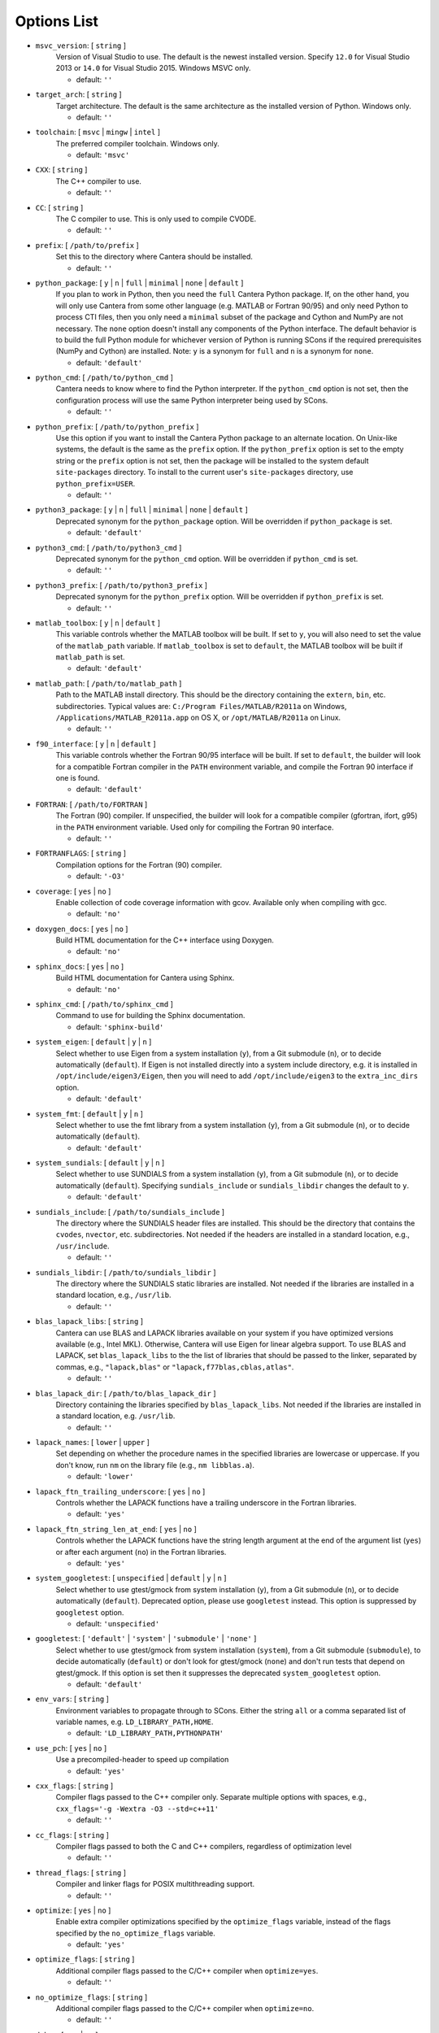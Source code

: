.. title: Configuration Options (development version)

.. _scons-config-dev:

.. jumbotron::

   .. raw:: html

      <h1 class="display-3">Configuration Options</h1>

   .. class:: lead

      This document lists the options available for compiling Cantera with
      SCons. This list is for the development version of Cantera. For
      the current release, see `this list <config-options.html>`_.

   The default values are operating-system dependent. To see the defaults for
   your current operating system, run the command:

   .. code:: bash

      scons help

   from the command prompt.

   The following options can be passed to SCons to customize the Cantera
   build process. They should be given in the form:

   .. code:: bash

      scons build option1=value1 option2=value2

   Variables set in this way will be stored in the ``cantera.conf`` file and reused
   automatically on subsequent invocations of SCons. Alternatively, the
   configuration options can be entered directly into ``cantera.conf`` before
   running ``scons build``. The format of this file is:

   .. code:: python

      option1 = 'value1'
      option2 = 'value2'

Options List
^^^^^^^^^^^^

.. _msvc-version-dev:

* ``msvc_version``: [ ``string`` ]
    Version of Visual Studio to use. The default is the newest
    installed version. Specify ``12.0`` for Visual Studio 2013 or ``14.0``
    for Visual Studio 2015. Windows MSVC only.

    - default: ``''``

.. _target-arch-dev:

* ``target_arch``: [ ``string`` ]
    Target architecture. The default is the same architecture as the
    installed version of Python. Windows only.

    - default: ``''``

.. _toolchain-dev:

* ``toolchain``: [ ``msvc`` | ``mingw`` | ``intel`` ]
    The preferred compiler toolchain. Windows only.

    - default: ``'msvc'``

.. _cxx-dev:

* ``CXX``: [ ``string`` ]
    The C++ compiler to use.

    - default: ``''``

.. _cc-dev:

* ``CC``: [ ``string`` ]
    The C compiler to use. This is only used to compile CVODE.

    - default: ``''``

.. _prefix-dev:

* ``prefix``: [ ``/path/to/prefix`` ]
    Set this to the directory where Cantera should be installed.

    - default: ``''``

.. _python-package-dev:

* ``python_package``: [ ``y`` | ``n`` | ``full`` | ``minimal`` | ``none`` | ``default`` ]
    If you plan to work in Python, then you need the ``full`` Cantera Python
    package. If, on the other hand, you will only use Cantera from some
    other language (e.g. MATLAB or Fortran 90/95) and only need Python
    to process CTI files, then you only need a ``minimal`` subset of the
    package and Cython and NumPy are not necessary. The ``none`` option
    doesn't install any components of the Python interface. The default
    behavior is to build the full Python module for whichever version of
    Python is running SCons if the required prerequisites (NumPy and
    Cython) are installed. Note: ``y`` is a synonym for ``full`` and ``n``
    is a synonym for ``none``.

    - default: ``'default'``

.. _python-cmd-dev:

* ``python_cmd``: [ ``/path/to/python_cmd`` ]
    Cantera needs to know where to find the Python interpreter. If the
    ``python_cmd`` option is not set, then the configuration
    process will use the same Python interpreter being used by SCons.

    - default: ``''``

.. _python-prefix-dev:

* ``python_prefix``: [ ``/path/to/python_prefix`` ]
    Use this option if you want to install the Cantera Python package to
    an alternate location. On Unix-like systems, the default is the same
    as the ``prefix`` option. If the ``python_prefix`` option is set to
    the empty string or the ``prefix`` option is not set, then the package
    will be installed to the system default ``site-packages`` directory.
    To install to the current user's ``site-packages`` directory, use
    ``python_prefix=USER``.

    - default: ``''``

.. _python3-package-dev:

* ``python3_package``: [ ``y`` | ``n`` | ``full`` | ``minimal`` | ``none`` | ``default`` ]
    Deprecated synonym for the ``python_package`` option. Will be overridden
    if ``python_package`` is set.

    - default: ``'default'``

.. _python3-cmd-dev:

* ``python3_cmd``: [ ``/path/to/python3_cmd`` ]
    Deprecated synonym for the ``python_cmd`` option. Will be overridden
    if ``python_cmd`` is set.

    - default: ``''``

.. _python3-prefix-dev:

* ``python3_prefix``: [ ``/path/to/python3_prefix`` ]
    Deprecated synonym for the ``python_prefix`` option. Will be overridden
    if ``python_prefix`` is set.

    - default: ``''``

.. _matlab-toolbox-dev:

* ``matlab_toolbox``: [ ``y`` | ``n`` | ``default`` ]
    This variable controls whether the MATLAB toolbox will be built. If
    set to ``y``, you will also need to set the value of the ``matlab_path``
    variable. If ``matlab_toolbox`` is set to ``default``, the MATLAB toolbox
    will be built if ``matlab_path`` is set.

    - default: ``'default'``

.. _matlab-path-dev:

* ``matlab_path``: [ ``/path/to/matlab_path`` ]
    Path to the MATLAB install directory. This should be the directory
    containing the ``extern``, ``bin``, etc. subdirectories. Typical values
    are: ``C:/Program Files/MATLAB/R2011a`` on Windows,
    ``/Applications/MATLAB_R2011a.app`` on OS X, or ``/opt/MATLAB/R2011a``
    on Linux.

    - default: ``''``

.. _f90-interface-dev:

* ``f90_interface``: [ ``y`` | ``n`` | ``default`` ]
    This variable controls whether the Fortran 90/95 interface will be
    built. If set to ``default``, the builder will look for a compatible
    Fortran compiler in the ``PATH`` environment variable, and compile
    the Fortran 90 interface if one is found.

    - default: ``'default'``

.. _fortran-dev:

* ``FORTRAN``: [ ``/path/to/FORTRAN`` ]
    The Fortran (90) compiler. If unspecified, the builder will look for
    a compatible compiler (gfortran, ifort, g95) in the ``PATH`` environment
    variable. Used only for compiling the Fortran 90 interface.

    - default: ``''``

.. _FORTRANFLAGS-dev:

* ``FORTRANFLAGS``: [ ``string`` ]
    Compilation options for the Fortran (90) compiler.

    - default: ``'-O3'``

.. _coverage-dev:

* ``coverage``: [ ``yes`` | ``no`` ]
    Enable collection of code coverage information with gcov. Available
    only when compiling with gcc.

    - default: ``'no'``

.. _doxygen-docs-dev:

* ``doxygen_docs``: [ ``yes`` | ``no`` ]
    Build HTML documentation for the C++ interface using Doxygen.

    - default: ``'no'``

.. _sphinx-docs-dev:

* ``sphinx_docs``: [ ``yes`` | ``no`` ]
    Build HTML documentation for Cantera using Sphinx.

    - default: ``'no'``

.. _sphinx-cmd-dev:

* ``sphinx_cmd``: [ ``/path/to/sphinx_cmd`` ]
    Command to use for building the Sphinx documentation.

    - default: ``'sphinx-build'``

.. _system-eigen-dev:

* ``system_eigen``: [ ``default`` | ``y`` | ``n`` ]
    Select whether to use Eigen from a system installation (``y``), from a
    Git submodule (``n``), or to decide automatically (``default``). If
    Eigen is not installed directly into a system include directory,
    e.g. it is installed in ``/opt/include/eigen3/Eigen``, then you will
    need to add ``/opt/include/eigen3`` to the ``extra_inc_dirs`` option.

    - default: ``'default'``

.. _system-fmt-dev:

* ``system_fmt``: [ ``default`` | ``y`` | ``n`` ]
    Select whether to use the fmt library from a system installation
    (``y``), from a Git submodule (``n``), or to decide automatically
    (``default``).

    - default: ``'default'``

.. _system-sundials-dev:

* ``system_sundials``: [ ``default`` | ``y`` | ``n`` ]
    Select whether to use SUNDIALS from a system installation (``y``),
    from a Git submodule (``n``), or to decide automatically (``default``).
    Specifying ``sundials_include`` or ``sundials_libdir`` changes the
    default to ``y``.

    - default: ``'default'``

.. _sundials-include-dev:

* ``sundials_include``: [ ``/path/to/sundials_include`` ]
    The directory where the SUNDIALS header files are installed. This
    should be the directory that contains the ``cvodes``, ``nvector``, etc.
    subdirectories. Not needed if the headers are installed in a
    standard location, e.g., ``/usr/include``.

    - default: ``''``

.. _sundials-libdir-dev:

* ``sundials_libdir``: [ ``/path/to/sundials_libdir`` ]
    The directory where the SUNDIALS static libraries are installed. Not
    needed if the libraries are installed in a standard location, e.g.,
    ``/usr/lib``.

    - default: ``''``

.. _blas-lapack-libs-dev:

* ``blas_lapack_libs``: [ ``string`` ]
    Cantera can use BLAS and LAPACK libraries available on your system
    if you have optimized versions available (e.g., Intel MKL).
    Otherwise, Cantera will use Eigen for linear algebra support. To use
    BLAS and LAPACK, set ``blas_lapack_libs`` to the the list of libraries
    that should be passed to the linker, separated by commas, e.g.,
    ``"lapack,blas"`` or ``"lapack,f77blas,cblas,atlas"``.

    - default: ``''``

.. _blas-lapack-dir-dev:

* ``blas_lapack_dir``: [ ``/path/to/blas_lapack_dir`` ]
    Directory containing the libraries specified by ``blas_lapack_libs``. Not
    needed if the libraries are installed in a standard location, e.g.
    ``/usr/lib``.

    - default: ``''``

.. _lapack-names-dev:

* ``lapack_names``: [ ``lower`` | ``upper`` ]
    Set depending on whether the procedure names in the specified
    libraries are lowercase or uppercase. If you don't know, run ``nm`` on
    the library file (e.g., ``nm libblas.a``).

    - default: ``'lower'``

.. _lapack-ftn-trailing-underscore-dev:

* ``lapack_ftn_trailing_underscore``: [ ``yes`` | ``no`` ]
    Controls whether the LAPACK functions have a trailing underscore
    in the Fortran libraries.

    - default: ``'yes'``

.. _lapack-ftn-string-len-at-end-dev:

* ``lapack_ftn_string_len_at_end``: [ ``yes`` | ``no`` ]
    Controls whether the LAPACK functions have the string length
    argument at the end of the argument list (``yes``) or after
    each argument (``no``) in the Fortran libraries.

    - default: ``'yes'``

.. _system-googletest-dev:

* ``system_googletest``: [ ``unspecified`` | ``default`` | ``y`` | ``n`` ]
    Select whether to use gtest/gmock from system
    installation (``y``), from a Git submodule (``n``), or to decide
    automatically (``default``). Deprecated option, please use ``googletest`` instead.
    This option is suppressed by ``googletest`` option.

    - default: ``'unspecified'``

.. _googletest-dev:

* ``googletest``: [ ``'default'`` | ``'system'`` | ``'submodule'`` | ``'none'`` ]
    Select whether to use gtest/gmock from system
    installation (``system``), from a Git submodule (``submodule``), to decide
    automatically (``default``) or don't look for gtest/gmock (``none``)
    and don't run tests that depend on gtest/gmock. If this option is
    set then it suppresses the deprecated ``system_googletest`` option.

    - default: ``'default'``

.. _env-vars-dev:

* ``env_vars``: [ ``string`` ]
    Environment variables to propagate through to SCons. Either the
    string ``all`` or a comma separated list of variable names, e.g.
    ``LD_LIBRARY_PATH,HOME``.

    - default: ``'LD_LIBRARY_PATH,PYTHONPATH'``

.. _use-pch-dev:

* ``use_pch``: [ ``yes`` | ``no`` ]
    Use a precompiled-header to speed up compilation

    - default: ``'yes'``

.. _cxx-flags-dev:

* ``cxx_flags``: [ ``string`` ]
    Compiler flags passed to the C++ compiler only. Separate multiple
    options with spaces, e.g., ``cxx_flags='-g -Wextra -O3 --std=c++11'``

    - default: ``''``

.. _cc-flags-dev:

* ``cc_flags``: [ ``string`` ]
    Compiler flags passed to both the C and C++ compilers, regardless of
    optimization level

    - default: ``''``

.. _thread-flags-dev:

* ``thread_flags``: [ ``string`` ]
    Compiler and linker flags for POSIX multithreading support.

    - default: ``''``

.. _optimize-dev:

* ``optimize``: [ ``yes`` | ``no`` ]
    Enable extra compiler optimizations specified by the
    ``optimize_flags`` variable, instead of the flags specified by the
    ``no_optimize_flags`` variable.

    - default: ``'yes'``

.. _optimize-flags-dev:

* ``optimize_flags``: [ ``string`` ]
    Additional compiler flags passed to the C/C++ compiler when
    ``optimize=yes``.

    - default: ``''``

.. _no-optimize-flags-dev:

* ``no_optimize_flags``: [ ``string`` ]
    Additional compiler flags passed to the C/C++ compiler when
    ``optimize=no``.

    - default: ``''``

.. _debug-dev:

* ``debug``: [ ``yes`` | ``no`` ]
    Enable compiler debugging symbols.

    - default: ``'yes'``

.. _debug-flags-dev:

* ``debug_flags``: [ ``string`` ]
    Additional compiler flags passed to the C/C++ compiler when
    ``debug=yes``.

    - default: ``''``

.. _no-debug-flags-dev:

* ``no_debug_flags``: [ ``string`` ]
    Additional compiler flags passed to the C/C++ compiler when
    ``debug=no``.

    - default: ``''``

.. _debug-linker-flags-dev:

* ``debug_linker_flags``: [ ``string`` ]
    Additional options passed to the linker when ``debug=yes``.

    - default: ``''``

.. _no-debug-linker-flags-dev:

* ``no_debug_linker_flags``: [ ``string`` ]
    Additional options passed to the linker when ``debug=no``.

    - default: ``''``

.. _warning-flags-dev:

* ``warning_flags``: [ ``string`` ]
    Additional compiler flags passed to the C/C++ compiler to enable
    extra warnings. Used only when compiling source code that is part of
    Cantera (e.g. excluding code in the 'ext' directory).

    - default: ``''``

.. _extra-inc-dirs-dev:

* ``extra_inc_dirs``: [ ``string`` ]
    Additional directories to search for header files (colon-separated
    list).

    - default: ``''``

.. _extra-lib-dirs-dev:

* ``extra_lib_dirs``: [ ``string`` ]
    Additional directories to search for libraries (colon-separated
    list).

    - default: ``''``

.. _boost-inc-dir-dev:

* ``boost_inc_dir``: [ ``/path/to/boost_inc_dir`` ]
    Location of the Boost header files. Not needed if the headers are
    installed in a standard location, e.g. ``/usr/include``.

    - default: ``''``

.. _stage-dir-dev:

* ``stage_dir``: [ ``/path/to/stage_dir`` ]
    Directory relative to the Cantera source directory to be used as a
    staging area for building e.g., a Debian package. If specified,
    ``scons install`` will install files to ``stage_dir/prefix/...``.

    - default: ``''``

.. _verbose-dev:

* ``VERBOSE``: [ ``yes`` | ``no`` ]
    Create verbose output about what SCons is doing.

    - default: ``'no'``

.. _gtest-flags-dev:

* ``gtest_flags``: [ ``string`` ]
    Additional options passed to each GTest test suite, e.g.
    `--gtest_filter=*pattern*`. Separate multiple options with spaces.

.. _renamed-shared-libraries-dev:

* ``renamed_shared_libraries``: [ ``yes`` | ``no`` ]
    If this option is turned on, the shared libraries that are created
    will be renamed to have a ``_shared`` extension added to their base
    name. If not, the base names will be the same as the static
    libraries. In some cases this simplifies subsequent linking
    environments with static libraries and avoids a bug with using
    valgrind with the ``-static`` linking flag.

    - default: ``'yes'``

.. _versioned-shared-library-dev:

* ``versioned_shared_library``: [ ``yes`` | ``no`` ]
    If enabled, create a versioned shared library, with symlinks to the
    more generic library name, e.g. ``libcantera_shared.so.2.4.0`` as the
    actual library and ``libcantera_shared.so`` and ``libcantera_shared.so.2``
    as symlinks.

    - default: ``'no'``

.. _layout-dev:

* ``layout``: [ ``standard`` | ``compact`` | ``debian`` ]
    The layout of the directory structure. 'standard' installs files to
    several subdirectories under 'prefix', e.g. $prefix/bin,
    $prefix/include/cantera, $prefix/lib. This layout is best used in
    conjunction with 'prefix'='/usr/local'. 'compact' puts all installed
    files in the subdirectory defined by 'prefix'. This layout is best
    with a prefix like '/opt/cantera'. 'debian' installs to the
    stage directory in a layout used for generating Debian packages.

    - default: ``'standard'``

